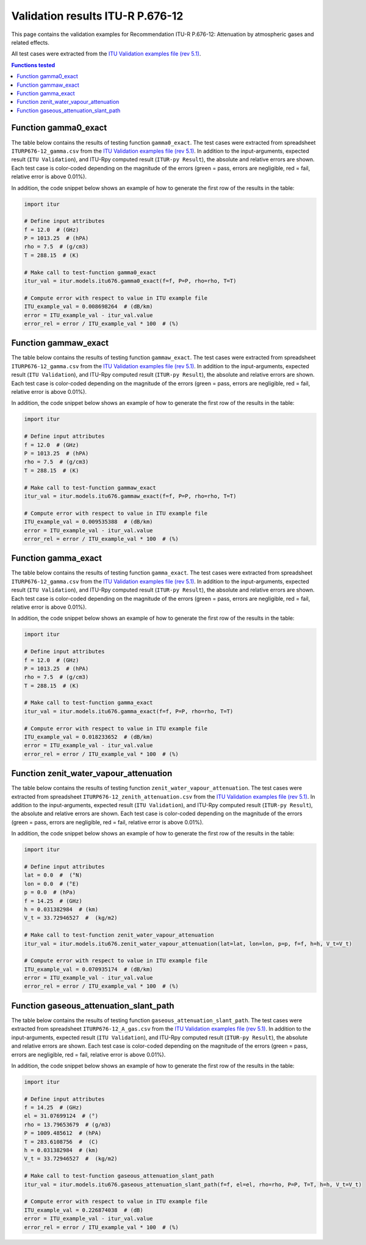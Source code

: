 Validation results ITU-R P.676-12
=================================

This page contains the validation examples for Recommendation ITU-R P.676-12: Attenuation by atmospheric gases and related effects.

All test cases were extracted from the
`ITU Validation examples file (rev 5.1) <https://www.itu.int/en/ITU-R/study-groups/rsg3/ionotropospheric/CG-3M3J-13-ValEx-Rev5_1.xlsx>`_.

.. contents:: Functions tested
    :depth: 2


Function gamma0_exact
---------------------

The table below contains the results of testing function ``gamma0_exact``.
The test cases were extracted from spreadsheet ``ITURP676-12_gamma.csv`` from the
`ITU Validation examples file (rev 5.1) <https://www.itu.int/en/ITU-R/study-groups/rsg3/ionotropospheric/CG-3M3J-13-ValEx-Rev5_1.xlsx>`_.
In addition to the input-arguments, expected result (``ITU Validation``), and
ITU-Rpy computed result (``ITUR-py Result``), the absolute and relative errors
are shown. Each test case is color-coded depending on the magnitude of the
errors (green = pass, errors are negligible, red = fail, relative error is
above 0.01%).

In addition, the code snippet below shows an example of how to generate the
first row of the results in the table:

.. code-block:: python

    import itur

    # Define input attributes
    f = 12.0  # (GHz)
    P = 1013.25  # (hPA)
    rho = 7.5  # (g/cm3)
    T = 288.15  # (K)

    # Make call to test-function gamma0_exact
    itur_val = itur.models.itu676.gamma0_exact(f=f, P=P, rho=rho, T=T)

    # Compute error with respect to value in ITU example file
    ITU_example_val = 0.008698264  # (dB/km)
    error = ITU_example_val - itur_val.value
    error_rel = error / ITU_example_val * 100  # (%)


.. raw:: html
    :file: test_gamma0_table.html


Function gammaw_exact
---------------------

The table below contains the results of testing function ``gammaw_exact``.
The test cases were extracted from spreadsheet ``ITURP676-12_gamma.csv`` from the
`ITU Validation examples file (rev 5.1) <https://www.itu.int/en/ITU-R/study-groups/rsg3/ionotropospheric/CG-3M3J-13-ValEx-Rev5_1.xlsx>`_.
In addition to the input-arguments, expected result (``ITU Validation``), and
ITU-Rpy computed result (``ITUR-py Result``), the absolute and relative errors
are shown. Each test case is color-coded depending on the magnitude of the
errors (green = pass, errors are negligible, red = fail, relative error is
above 0.01%).

In addition, the code snippet below shows an example of how to generate the
first row of the results in the table:

.. code-block:: python

    import itur

    # Define input attributes
    f = 12.0  # (GHz)
    P = 1013.25  # (hPA)
    rho = 7.5  # (g/cm3)
    T = 288.15  # (K)

    # Make call to test-function gammaw_exact
    itur_val = itur.models.itu676.gammaw_exact(f=f, P=P, rho=rho, T=T)

    # Compute error with respect to value in ITU example file
    ITU_example_val = 0.009535388  # (dB/km)
    error = ITU_example_val - itur_val.value
    error_rel = error / ITU_example_val * 100  # (%)


.. raw:: html
    :file: test_gammaw_table.html


Function gamma_exact
--------------------

The table below contains the results of testing function ``gamma_exact``.
The test cases were extracted from spreadsheet ``ITURP676-12_gamma.csv`` from the
`ITU Validation examples file (rev 5.1) <https://www.itu.int/en/ITU-R/study-groups/rsg3/ionotropospheric/CG-3M3J-13-ValEx-Rev5_1.xlsx>`_.
In addition to the input-arguments, expected result (``ITU Validation``), and
ITU-Rpy computed result (``ITUR-py Result``), the absolute and relative errors
are shown. Each test case is color-coded depending on the magnitude of the
errors (green = pass, errors are negligible, red = fail, relative error is
above 0.01%).

In addition, the code snippet below shows an example of how to generate the
first row of the results in the table:

.. code-block:: python

    import itur

    # Define input attributes
    f = 12.0  # (GHz)
    P = 1013.25  # (hPA)
    rho = 7.5  # (g/cm3)
    T = 288.15  # (K)

    # Make call to test-function gamma_exact
    itur_val = itur.models.itu676.gamma_exact(f=f, P=P, rho=rho, T=T)

    # Compute error with respect to value in ITU example file
    ITU_example_val = 0.018233652  # (dB/km)
    error = ITU_example_val - itur_val.value
    error_rel = error / ITU_example_val * 100  # (%)


.. raw:: html
    :file: test_gamma_table.html


Function zenit_water_vapour_attenuation
---------------------------------------

The table below contains the results of testing function ``zenit_water_vapour_attenuation``.
The test cases were extracted from spreadsheet ``ITURP676-12_zenith_attenuation.csv`` from the
`ITU Validation examples file (rev 5.1) <https://www.itu.int/en/ITU-R/study-groups/rsg3/ionotropospheric/CG-3M3J-13-ValEx-Rev5_1.xlsx>`_.
In addition to the input-arguments, expected result (``ITU Validation``), and
ITU-Rpy computed result (``ITUR-py Result``), the absolute and relative errors
are shown. Each test case is color-coded depending on the magnitude of the
errors (green = pass, errors are negligible, red = fail, relative error is
above 0.01%).

In addition, the code snippet below shows an example of how to generate the
first row of the results in the table:

.. code-block:: python

    import itur

    # Define input attributes
    lat = 0.0  #  (°N)
    lon = 0.0  # (°E)
    p = 0.0  # (hPa)
    f = 14.25  # (GHz)
    h = 0.031382984  # (km)
    V_t = 33.72946527  #  (kg/m2)

    # Make call to test-function zenit_water_vapour_attenuation
    itur_val = itur.models.itu676.zenit_water_vapour_attenuation(lat=lat, lon=lon, p=p, f=f, h=h, V_t=V_t)

    # Compute error with respect to value in ITU example file
    ITU_example_val = 0.070935174  # (dB/km)
    error = ITU_example_val - itur_val.value
    error_rel = error / ITU_example_val * 100  # (%)


.. raw:: html
    :file: test_zenith_attenuation_table.html


Function gaseous_attenuation_slant_path
---------------------------------------

The table below contains the results of testing function ``gaseous_attenuation_slant_path``.
The test cases were extracted from spreadsheet ``ITURP676-12_A_gas.csv`` from the
`ITU Validation examples file (rev 5.1) <https://www.itu.int/en/ITU-R/study-groups/rsg3/ionotropospheric/CG-3M3J-13-ValEx-Rev5_1.xlsx>`_.
In addition to the input-arguments, expected result (``ITU Validation``), and
ITU-Rpy computed result (``ITUR-py Result``), the absolute and relative errors
are shown. Each test case is color-coded depending on the magnitude of the
errors (green = pass, errors are negligible, red = fail, relative error is
above 0.01%).

In addition, the code snippet below shows an example of how to generate the
first row of the results in the table:

.. code-block:: python

    import itur

    # Define input attributes
    f = 14.25  # (GHz)
    el = 31.07699124  # (°)
    rho = 13.79653679  # (g/m3)
    P = 1009.485612  # (hPA)
    T = 283.6108756  #  (C)
    h = 0.031382984  # (km)
    V_t = 33.72946527  #  (kg/m2)

    # Make call to test-function gaseous_attenuation_slant_path
    itur_val = itur.models.itu676.gaseous_attenuation_slant_path(f=f, el=el, rho=rho, P=P, T=T, h=h, V_t=V_t)

    # Compute error with respect to value in ITU example file
    ITU_example_val = 0.226874038  # (dB)
    error = ITU_example_val - itur_val.value
    error_rel = error / ITU_example_val * 100  # (%)


.. raw:: html
    :file: test_attenuation_gas_table.html

